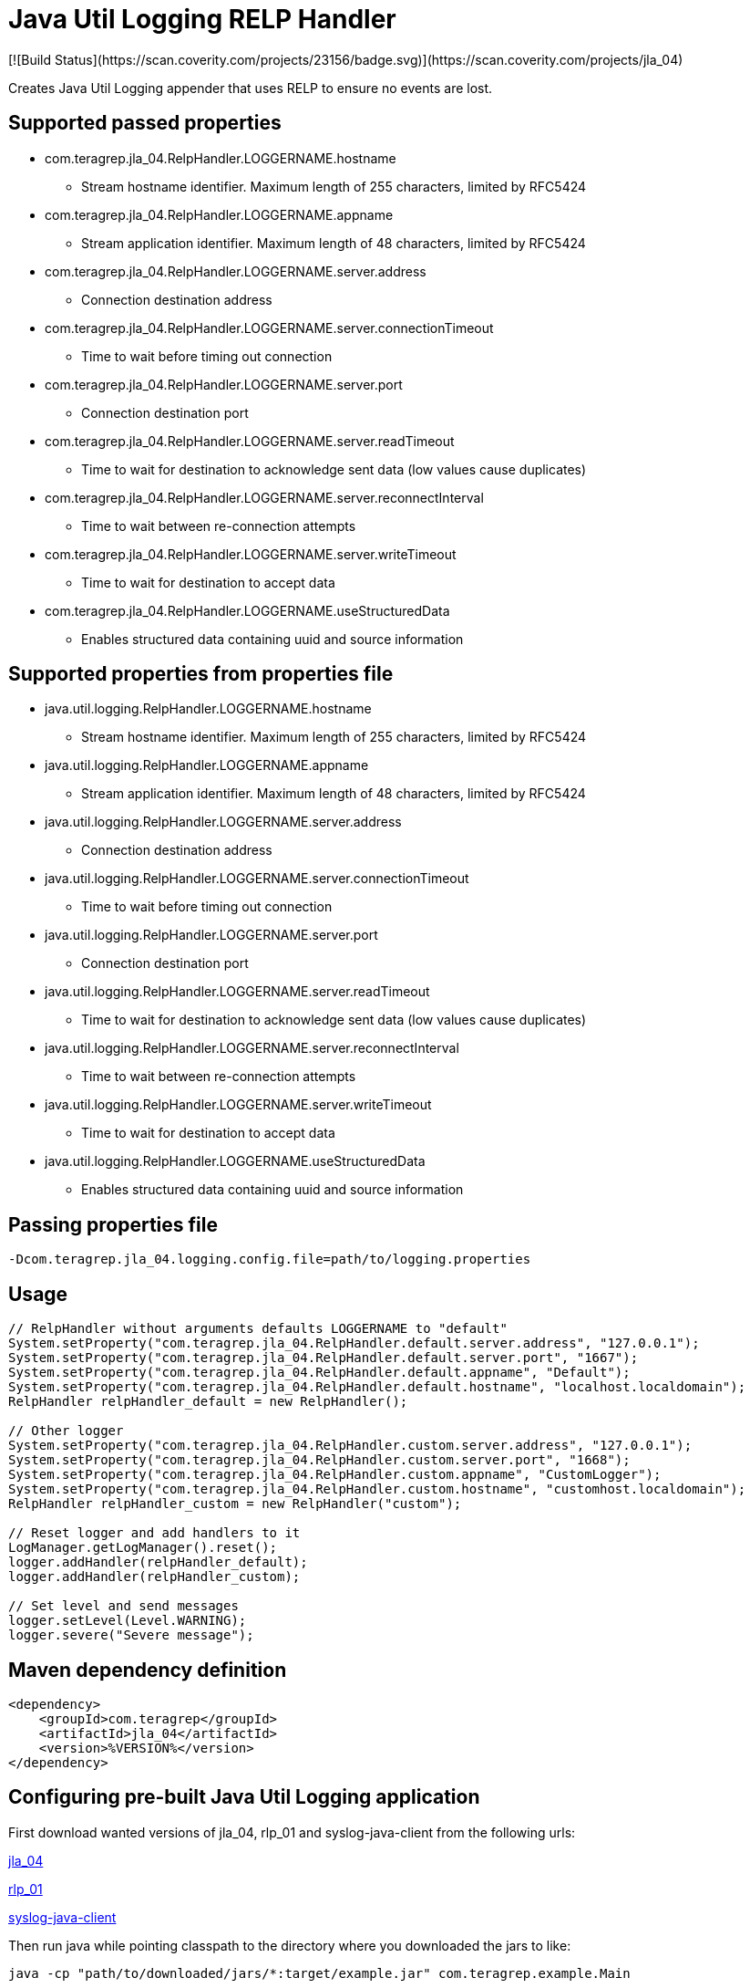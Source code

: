 # Java Util Logging RELP Handler
[![Build Status](https://scan.coverity.com/projects/23156/badge.svg)](https://scan.coverity.com/projects/jla_04)

Creates Java Util Logging appender that uses RELP to ensure no events are lost.

## Supported passed properties
 * com.teragrep.jla_04.RelpHandler.LOGGERNAME.hostname
 ** Stream hostname identifier. Maximum length of 255 characters, limited by RFC5424
 * com.teragrep.jla_04.RelpHandler.LOGGERNAME.appname
 ** Stream application identifier. Maximum length of 48 characters, limited by RFC5424
 * com.teragrep.jla_04.RelpHandler.LOGGERNAME.server.address
 ** Connection destination address
 * com.teragrep.jla_04.RelpHandler.LOGGERNAME.server.connectionTimeout
 ** Time to wait before timing out connection
 * com.teragrep.jla_04.RelpHandler.LOGGERNAME.server.port
 ** Connection destination port
 * com.teragrep.jla_04.RelpHandler.LOGGERNAME.server.readTimeout
 ** Time to wait for destination to acknowledge sent data (low values cause duplicates)
 * com.teragrep.jla_04.RelpHandler.LOGGERNAME.server.reconnectInterval
 ** Time to wait between re-connection attempts
 * com.teragrep.jla_04.RelpHandler.LOGGERNAME.server.writeTimeout
 ** Time to wait for destination to accept data
 * com.teragrep.jla_04.RelpHandler.LOGGERNAME.useStructuredData
 ** Enables structured data containing uuid and source information

## Supported properties from properties file
 * java.util.logging.RelpHandler.LOGGERNAME.hostname
 ** Stream hostname identifier. Maximum length of 255 characters, limited by RFC5424
 * java.util.logging.RelpHandler.LOGGERNAME.appname
 ** Stream application identifier. Maximum length of 48 characters, limited by RFC5424
 * java.util.logging.RelpHandler.LOGGERNAME.server.address
 ** Connection destination address
 * java.util.logging.RelpHandler.LOGGERNAME.server.connectionTimeout
 ** Time to wait before timing out connection
 * java.util.logging.RelpHandler.LOGGERNAME.server.port
 ** Connection destination port
 * java.util.logging.RelpHandler.LOGGERNAME.server.readTimeout
 ** Time to wait for destination to acknowledge sent data (low values cause duplicates)
 * java.util.logging.RelpHandler.LOGGERNAME.server.reconnectInterval
 ** Time to wait between re-connection attempts
 * java.util.logging.RelpHandler.LOGGERNAME.server.writeTimeout
 ** Time to wait for destination to accept data
 * java.util.logging.RelpHandler.LOGGERNAME.useStructuredData
 ** Enables structured data containing uuid and source information

## Passing properties file

```
-Dcom.teragrep.jla_04.logging.config.file=path/to/logging.properties
```

## Usage

```
// RelpHandler without arguments defaults LOGGERNAME to "default"
System.setProperty("com.teragrep.jla_04.RelpHandler.default.server.address", "127.0.0.1");
System.setProperty("com.teragrep.jla_04.RelpHandler.default.server.port", "1667");
System.setProperty("com.teragrep.jla_04.RelpHandler.default.appname", "Default");
System.setProperty("com.teragrep.jla_04.RelpHandler.default.hostname", "localhost.localdomain");
RelpHandler relpHandler_default = new RelpHandler();

// Other logger
System.setProperty("com.teragrep.jla_04.RelpHandler.custom.server.address", "127.0.0.1");
System.setProperty("com.teragrep.jla_04.RelpHandler.custom.server.port", "1668");
System.setProperty("com.teragrep.jla_04.RelpHandler.custom.appname", "CustomLogger");
System.setProperty("com.teragrep.jla_04.RelpHandler.custom.hostname", "customhost.localdomain");
RelpHandler relpHandler_custom = new RelpHandler("custom");

// Reset logger and add handlers to it
LogManager.getLogManager().reset();
logger.addHandler(relpHandler_default);
logger.addHandler(relpHandler_custom);

// Set level and send messages
logger.setLevel(Level.WARNING);
logger.severe("Severe message");
```

## Maven dependency definition

```
<dependency>
    <groupId>com.teragrep</groupId>
    <artifactId>jla_04</artifactId>
    <version>%VERSION%</version>
</dependency>
```

## Configuring pre-built Java Util Logging application

First download wanted versions of jla_04, rlp_01 and syslog-java-client from the following urls:

https://search.maven.org/artifact/com.teragrep/jla_04[jla_04]

https://search.maven.org/artifact/com.teragrep/rlp_01[rlp_01]

https://search.maven.org/artifact/com.cloudbees/syslog-java-client[syslog-java-client]

Then run java while pointing classpath to the directory where you downloaded the jars to like:

```
java -cp "path/to/downloaded/jars/*:target/example.jar" com.teragrep.example.Main
```
